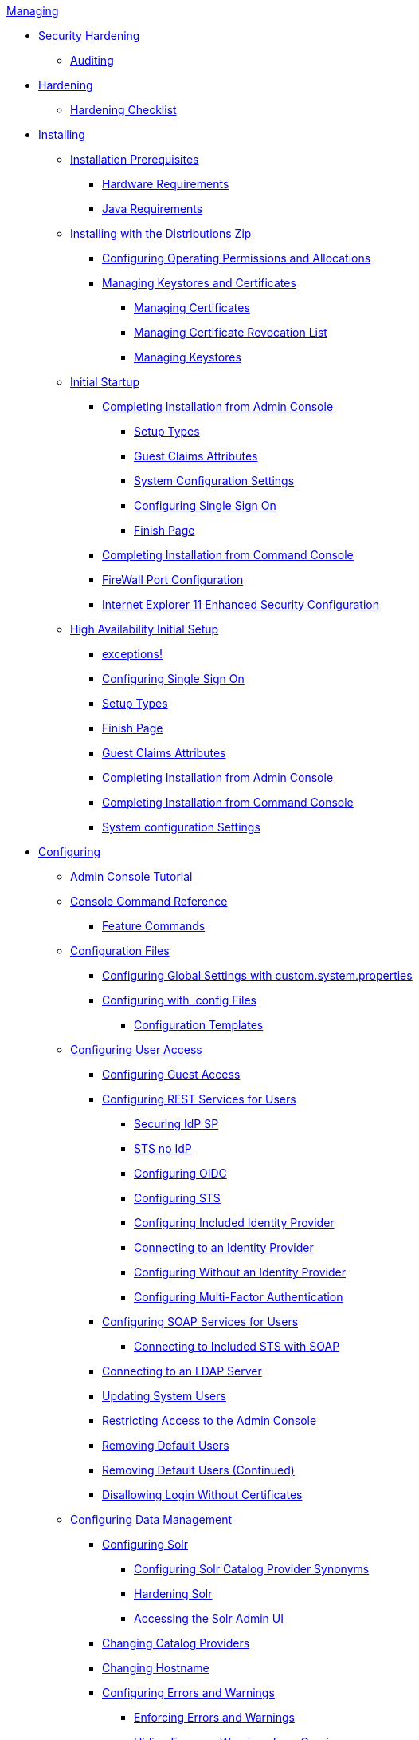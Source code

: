 .xref:managing-intro.adoc[Managing]
* xref:securing/securing-intro.adoc[Security Hardening]
** xref:securing/auditing.adoc[Auditing]
* xref:securing/hardening-intro.adoc[Hardening]
** xref:securing/hardening-checklist.adoc[Hardening Checklist]

* xref:installing/installing-intro.adoc[Installing]
** xref:installing/install-prereqs.adoc[Installation Prerequisites]
*** xref:installing/hardware-reqs.adoc[Hardware Requirements]
*** xref:installing/java-reqs.adoc[Java Requirements]

** xref:installing/install-with-zip.adoc[Installing with the Distributions Zip]
*** xref:installing/file-system-access.adoc[Configuring Operating Permissions and Allocations]
*** xref:installing/managing-certificates.adoc[Managing Keystores and Certificates]
**** xref:installing/managing-certificates.adoc[Managing Certificates]
**** xref:installing/managing-crl.adoc[Managing Certificate Revocation List]
**** xref:installing/managing-keystores.adoc[Managing Keystores]

** xref:installing/initial-startup.adoc[Initial Startup]
*** xref:installing/installing-from-admin-console.adoc[Completing Installation from Admin Console]
**** xref:installing/ddf-setup-types.adoc[Setup Types]
**** xref:installing/guest-claims-attributes.adoc[Guest Claims Attributes]
**** xref:installing/system-configuration-settings.adoc[System Configuration Settings]
**** xref:installing/configure-single-sign-on.adoc[Configuring Single Sign On]
**** xref:installing/finish-page.adoc[Finish Page]
*** xref:installing/installing-from-the-command-line.adoc[Completing Installation from Command Console]
*** xref:installing/firewall-config.adoc[FireWall Port Configuration]
*** xref:installing/ie11-configuration.adoc[Internet Explorer 11 Enhanced Security Configuration]

** xref:installing/high-availability-initial-setup.adoc[High Availability Initial Setup]
*** xref:installing/high-availability-initial-setup-exceptions.adoc[exceptions!]

*** xref:installing/configure-single-sign-on.adoc[Configuring Single Sign On]
*** xref:installing/ddf-setup-types.adoc[Setup Types]
*** xref:installing/finish-page.adoc[Finish Page]
*** xref:installing/guest-claims-attributes.adoc[Guest Claims Attributes]
*** xref:installing/installing-from-admin-console.adoc[Completing Installation from Admin Console]
*** xref:installing/installing-from-the-command-line.adoc[Completing Installation from Command Console]
*** xref:installing/system-configuration-settings.adoc[System configuration Settings]

* xref:configuring/configuring-intro.adoc[Configuring]

** xref:configuring/admin-console-tutorial.adoc[Admin Console Tutorial]

** xref:configuring/console-commands-ref.adoc[Console Command Reference]
*** xref:configuring/feature-commands.adoc[Feature Commands]

** xref:configuring/configuration-files.adoc[Configuration Files]
*** xref:configuring/global-settings.adoc[Configuring Global Settings with custom.system.properties]
*** xref:configuring/config-files.adoc[Configuring with .config Files]
**** xref:configuring/config-templates.adoc[Configuration Templates]

** xref:configuring/configuring-user-access.adoc[Configuring User Access]
*** xref:configuring/configuring-guest-access.adoc[Configuring Guest Access]
*** xref:configuring/configuring-rest-for-users.adoc[Configuring REST Services for Users]
**** xref:configuring/securing-idp-sp.adoc[Securing IdP SP]
**** xref:configuring/sts-no-idp.adoc[STS no IdP]
**** xref:configuring/configuring-oidc.adoc[Configuring OIDC]
**** xref:configuring/configuring-sts.adoc[Configuring STS]
**** xref:configuring/configuring-idp.adoc[Configuring Included Identity Provider]
**** xref:configuring/connecting-to-external-idp.adoc[Connecting to an Identity Provider]
**** xref:configuring/no-idp.adoc[Configuring Without an Identity Provider]
**** xref:configuring/configuring-multi-factor-auth.adoc[Configuring Multi-Factor Authentication]
*** xref:configuring/configuring-soap-for-users.adoc[Configuring SOAP Services for Users]
**** xref:configuring/configuring-sts-for-soap.adoc[Connecting to Included STS with SOAP]
*** xref:configuring/ldap-server.adoc[Connecting to an LDAP Server]
*** xref:configuring/updating-system-users.adoc[Updating System Users]
*** xref:configuring/securing-admin-console.adoc[Restricting Access to the Admin Console]
*** xref:configuring/remove-default-users.adoc[Removing Default Users]
*** xref:configuring/remove-default-users-cont.adoc[Removing Default Users (Continued)]
*** xref:configuring/disallowing-login-wo-certs.adoc[Disallowing Login Without Certificates]


** xref:configuring/configuring-data-management.adoc[Configuring Data Management]
*** xref:configuring/configuring-solr.adoc[Configuring Solr]
**** xref:configuring/solr-synonyms.adoc[Configuring Solr Catalog Provider Synonyms]
**** xref:configuring/hardening-solr.adoc[Hardening Solr]
**** xref:configuring/solr-admin-ui.adoc[Accessing the Solr Admin UI]
*** xref:configuring/catalog-provider.adoc[Changing Catalog Providers]
*** xref:configuring/changing-hostname.adoc[Changing Hostname]
*** xref:configuring/errors-and-warnings.adoc[Configuring Errors and Warnings]
**** xref:configuring/enforcing-errors.adoc[Enforcing Errors and Warnings]
**** xref:configuring/hiding-errors.adoc[Hiding Errors or Warnings from Queries]
**** xref:configuring/hiding-errors-by-role.adoc[Hiding Errors and Warnings from Users Based on Role]
*** xref:configuring/product-cache.adoc[Product Caching]
**** xref:configuring/configuring-product-caching.adoc[Configuring Product Caching]
*** xref:configuring/content-directory-monitor.adoc[Content Directory Monitor]
*** xref:configuring/configuring-system-message.adoc[Configuring System Usage Message]
*** xref:configuring/configuring-data-policy-plugins.adoc[Configuring Data Policy Plugins]
*** xref:configuring/configuring-access-plugins.adoc[Configuring Data Access Plugins]

** xref:configuring/configuring-security-policies.adoc[Configuring Security Policies]
*** xref:configuring/web-context-policy-manager.adoc[Configuring the Web Context Policy Manager]
*** xref:configuring/catalog-filtering.adoc[Configuring Catalog Filtering Policies]
**** xref:configuring/filter-policy-plugins.adoc[Filter Policy Plugins]
**** xref:configuring/catalog-authorization.adoc[]
**** xref:configuring/setting-internal-policies.adoc[Setting Internal Policies]
**** xref:configuring/setting-xacml-policies.adoc[Setting XACML Policies]

** xref:configuring/configuring-uis.adoc[Configuring User Interfaces]
*** xref:configuring/configuring-intrigue.adoc[Configuring Intrigue]
**** xref:configuring/default-layout-intrigue.adoc[Default Layout]
**** xref:configuring/map-configuration-intrigue.adoc[Map Configuration]
**** xref:configuring/map-layers-intrigue.adoc[Configuring Map Layers]
**** xref:configuring/query-feedback.adoc[Query Feedback]
**** xref:configuring/upload-editor-intrigue.adoc[Configuring Upload Editor]
**** xref:configuring/uploading-and-editing.adoc[Uploading and Editing]
**** xref:configuring/search-options.adoc[Search Options]

** xref:configuring/configuring-federation.adoc[Configuring Federation]
*** xref:configuring/enabling-ssl.adoc[Enabling SSL for Clients]
*** xref:configuring/http-port.adoc[Configuring HTTPS Ports]
*** xref:configuring/http-proxy.adoc[Configuring HTTP Proxy]
*** xref:configuring/connecting-to-sources.adoc[Connecting to Sources]
**** _sources_
*** xref:configuring/configuring-endpoints.adoc[Configuring Endpoints]
**** xref:configuring/configuring-csw-endpoint.adoc[Configuring CSW Endpoint]
**** xref:configuring/configuring-catalog-rest-endpoint.adoc[Configuring Catalog REST Endpoint]
**** xref:configuring/configuring-ftp-endpoint.adoc[Configuring FTP Endpoint]
**** xref:configuring/configuring-kml-endpoint.adoc[Configuring KML Endpoint]
**** xref:configuring/configuring-opensearch-endpoint.adoc[Configuring OpenSearch Endpoint]
**** xref:configuring/configuring-wps-endpoint.adoc[Configuring WPS Endpoint]
**** xref:configuring/compression-services.adoc[Configuring Compression Services]
*** xref:configuring/connecting-to-registry.adoc[Federating Through a Registry]
**** xref:configuring/configuring-identity-node.adoc[Configuring Identity Node]
**** xref:configuring/publishing-to-node.adoc[Publishing to a Node]
**** xref:configuring/subscribing-to-node.adoc[Subscribing to a Node]

** xref:configuring/environment-hardening.adoc[Environment Hardening]

** xref:configuring/special-configurations.adoc[Configuring for Special Deployments]
*** xref:configuring/multiple-installations.adoc[Multiple Installations]
**** xref:configuring/reusing-configurations.adoc[Reusing Configurations]
**** xref:configuring/isolating-solrcloud-zookeeper.adoc[Isolating SolrCloud and Zookeeper]
*** xref:configuring/configuring-fanout-proxy.adoc[Configuring for a Fanout Proxy]
*** xref:configuring/standalone-sts.adoc[Standalone Security Token Service Installation]
*** xref:configuring/high-availability-config.adoc[Configuring for a Highly Available Cluster]

** xref:configuring/admin-theming-configurations.adoc[Configuring UI Themes]
*** xref:configuring/landing-page.adoc[Configuring Landing Page]
*** xref:configuring/logout-theming.adoc[Configuring Logout Page]
*** xref:configuring/platform-ui-theming.adoc[Platform UI Theming]

** xref:configuring/miscellaneous-config.adoc[Miscellaneous Configurations]
*** xref:configuring/thread-pools.adoc[Configuring Thread Pools]
*** xref:configuring/jetty-threadpool-settings.adoc[Configuring Jetty Thread Pools]
*** xref:configuring/encryption-service.adoc[Encrypting Passwords]
*** xref:configuring/decanter-services.adoc[Decanter Services]

* xref:running/running-intro.adoc[Running]
** xref:running/starting-intro.adoc[Starting]
*** xref:running/ddf-service.adoc[Run DDF as a Managed Service]
** xref:running/os-services.adoc[Managed Services]
*** xref:running/solr-service.adoc[Run Solr as Managed Service]
** xref:running/console-commands.adoc[Console Commands]
*** xref:running/console-commands-help.adoc[Console Commands Help]
*** xref:running/cql-syntax.adoc[CQL Syntax]
*** xref:running/available-console-commands.adoc[Available Console Commands]
**** xref:running/catalog-commands.adoc[Catalog Commands]
**** xref:running/solr-commands.adoc[Solr Commands]
**** xref:running/subscription-commands.adoc[Subscription Commands]
**** xref:running/platform-commands.adoc[Platform Commands]
**** xref:running/migrate-commands.adoc[Migrate Commands]
**** xref:running/store-commands.adoc[Persistence Store Commands]
*** xref:running/command-scheduler.adoc[Command Scheduler]
** xref:running/monitoring.adoc[Monitoring]
** xref:running/troubleshooting.adoc[Troubleshooting]
*** xref:running/troubleshooting-ui.adoc[Troubleshooting UI]

* Data Management
** xref:datamanagement/ingesting.adoc[Ingesting Data]
*** xref:datamanagement/ingest-command.adoc[Ingest Command]
*** xref:datamanagement/ui-ingest.adoc[User Interface Ingest]
*** xref:datamanagement/directory-monitor-ingest.adoc[Content Directory Monitor Ingest]
*** xref:datamanagement/external-ingest.adoc[External Methods of Ingest]
*** xref:datamanagement/forms-commands.adoc[Creating And Managing System Search Forms Through Karaf]
*** xref:datamanagement/other-ingest.adoc[Other Methods of Ingest]

** xref:datamanagement/validating-data.adoc[Validating Data]
*** xref:datamanagement/validator-plugins.adoc[Validator Plugins on Ingest]
*** xref:datamanagement/schematron-validation.adoc[Configuring Schematron Services]
*** xref:datamanagement/viewing-invalid.adoc[Viewing Invalid Metacards]
*** xref:datamanagement/editing-attributes.adoc[Manually Editing Attributes]
*** xref:datamanagement/injecting-attributes.adoc[Injecting Attributes]
*** xref:datamanagement/overriding-attributes.adoc[Overriding Attributes]

** xref:datamanagement/catalog-backup.adoc[Backing Up the Catalog]

** xref:datamanagement/removing-expired-records.adoc[Removing Expired Records from the Catalog]
*** xref:datamanagement/auto-removing-expired.adoc[Automated Removal of Expired Resources]
*** xref:datamanagement/manual-removal-expired.adoc[Manually Removing Expired Resources]

** xref:datamanagement/data-migration-intro.adoc[Migrating Data]
*** xref:datamanagement/exporting-metadata.adoc[Exporting Metadata]
*** xref:datamanagement/ingesting-exported-metadata.adoc[Ingesting Exported Metadata]

** xref:datamanagement/automatically-added-metacard-attributes.adoc[Automatically Added Metacard Attributes]
*** xref:datamanagement/attributes-added-on-ingest.adoc[Attributes Added on Ingest]
**** xref:datamanagement/attributes-added-by-input-transformers.adoc[Attributes Added by Input Transformers]
**** xref:datamanagement/attributes-added-by-attribute-injection.adoc[Attributes Added by Attribute Injection]
**** xref:datamanagement/attributes-added-by-default-attribute-types.adoc[Attributes Added by Default Attribute Types]
**** xref:datamanagement/attributes-added-by-attribute-overrides-ingest.adoc[Attributes Added by Attribute Overrides (Ingest)]
**** xref:datamanagement/attributes-added-by-pre-authorization-plugins.adoc[Attributes Added by Pre-Authorization Plugins]
**** xref:datamanagement/attributes-added-by-pre-ingest-plugins.adoc[Attributes Added by Pre-Ingest Plugins]
*** xref:datamanagement/attributes-added-on-query.adoc[Attributes Added on Query]
**** xref:datamanagement/attributes-added-by-attribute-overrides-query.adoc[Attributes Added by Attribute Overrides (Query)]





